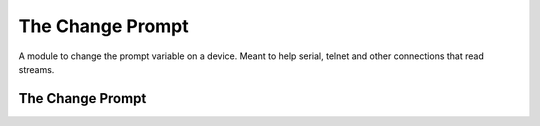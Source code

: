The Change Prompt
=================

A module to change the prompt variable on a device.
Meant to help serial, telnet and other connections that read streams.







The Change Prompt
-----------------

.. uml::

   BaseClass <|-- ChangePrompt

.. module:: apetools.commands.changeprompt
.. autosummary:: 
   :toctree: api

   ChangePrompt
   ChangePrompt.prompt
   ChangePrompt.run




